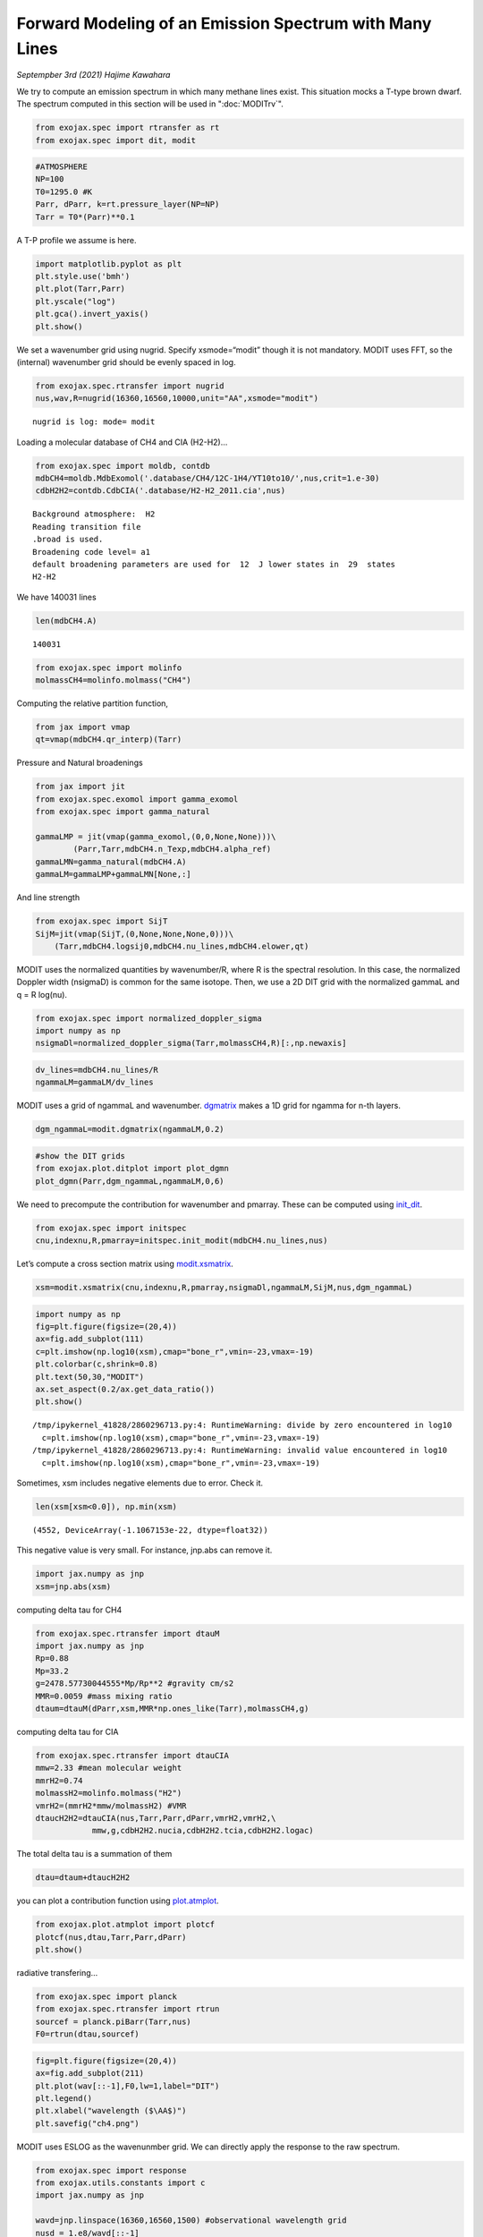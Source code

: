 Forward Modeling of an Emission Spectrum with Many Lines
======================================================================

*Septempber 3rd (2021) Hajime Kawahara*

We try to compute an emission spectrum in which many methane lines
exist. This situation mocks a T-type brown dwarf.
The spectrum computed in this section will be used in ":doc:`MODITrv`".

.. code:: ipython3

    from exojax.spec import rtransfer as rt
    from exojax.spec import dit, modit

.. code:: ipython3

    #ATMOSPHERE                                                                     
    NP=100
    T0=1295.0 #K
    Parr, dParr, k=rt.pressure_layer(NP=NP)
    Tarr = T0*(Parr)**0.1

A T-P profile we assume is here.

.. code:: ipython3

    import matplotlib.pyplot as plt
    plt.style.use('bmh')
    plt.plot(Tarr,Parr)
    plt.yscale("log")
    plt.gca().invert_yaxis()
    plt.show()



.. image:: MODITch4/output_5_0.png


We set a wavenumber grid using nugrid. Specify xsmode=“modit” though it
is not mandatory. MODIT uses FFT, so the (internal) wavenumber grid
should be evenly spaced in log.

.. code:: ipython3

    from exojax.spec.rtransfer import nugrid
    nus,wav,R=nugrid(16360,16560,10000,unit="AA",xsmode="modit")


.. parsed-literal::

    nugrid is log: mode= modit


Loading a molecular database of CH4 and CIA (H2-H2)…

.. code:: ipython3

    from exojax.spec import moldb, contdb
    mdbCH4=moldb.MdbExomol('.database/CH4/12C-1H4/YT10to10/',nus,crit=1.e-30)
    cdbH2H2=contdb.CdbCIA('.database/H2-H2_2011.cia',nus)


.. parsed-literal::

    Background atmosphere:  H2
    Reading transition file
    .broad is used.
    Broadening code level= a1
    default broadening parameters are used for  12  J lower states in  29  states
    H2-H2


We have 140031 lines

.. code:: ipython3

    len(mdbCH4.A)




.. parsed-literal::

    140031



.. code:: ipython3

    from exojax.spec import molinfo
    molmassCH4=molinfo.molmass("CH4")

Computing the relative partition function,

.. code:: ipython3

    from jax import vmap
    qt=vmap(mdbCH4.qr_interp)(Tarr)

Pressure and Natural broadenings

.. code:: ipython3

    from jax import jit
    from exojax.spec.exomol import gamma_exomol
    from exojax.spec import gamma_natural
    
    gammaLMP = jit(vmap(gamma_exomol,(0,0,None,None)))\
            (Parr,Tarr,mdbCH4.n_Texp,mdbCH4.alpha_ref)
    gammaLMN=gamma_natural(mdbCH4.A)
    gammaLM=gammaLMP+gammaLMN[None,:]

And line strength

.. code:: ipython3

    from exojax.spec import SijT
    SijM=jit(vmap(SijT,(0,None,None,None,0)))\
        (Tarr,mdbCH4.logsij0,mdbCH4.nu_lines,mdbCH4.elower,qt)

MODIT uses the normalized quantities by wavenumber/R, where R is the
spectral resolution. In this case, the normalized Doppler width
(nsigmaD) is common for the same isotope. Then, we use a 2D DIT grid
with the normalized gammaL and q = R log(nu).

.. code:: ipython3

    from exojax.spec import normalized_doppler_sigma
    import numpy as np
    nsigmaDl=normalized_doppler_sigma(Tarr,molmassCH4,R)[:,np.newaxis]

.. code:: ipython3

    dv_lines=mdbCH4.nu_lines/R
    ngammaLM=gammaLM/dv_lines

MODIT uses a grid of ngammaL and wavenumber. `dgmatrix <../exojax/exojax.spec.html#exojax.spec.modit.dgmatrix>`_ makes a 1D grid
for ngamma for n-th layers.

.. code:: ipython3

    dgm_ngammaL=modit.dgmatrix(ngammaLM,0.2)

.. code:: ipython3

    #show the DIT grids 
    from exojax.plot.ditplot import plot_dgmn
    plot_dgmn(Parr,dgm_ngammaL,ngammaLM,0,6)



.. image:: MODITch4/output_24_0.png


We need to precompute the contribution for wavenumber and pmarray. These
can be computed using `init_dit <../exojax/exojax.spec.html#exojax.spec.modit.init_dit>`_.

.. code:: ipython3

    from exojax.spec import initspec 
    cnu,indexnu,R,pmarray=initspec.init_modit(mdbCH4.nu_lines,nus)

Let’s compute a cross section matrix using
`modit.xsmatrix <../exojax/exojax.spec.html#exojax.spec.modit.xsmatrix>`_.

.. code:: ipython3

    xsm=modit.xsmatrix(cnu,indexnu,R,pmarray,nsigmaDl,ngammaLM,SijM,nus,dgm_ngammaL)

.. code:: ipython3

    import numpy as np
    fig=plt.figure(figsize=(20,4))
    ax=fig.add_subplot(111)
    c=plt.imshow(np.log10(xsm),cmap="bone_r",vmin=-23,vmax=-19)
    plt.colorbar(c,shrink=0.8)
    plt.text(50,30,"MODIT")
    ax.set_aspect(0.2/ax.get_data_ratio())
    plt.show()


.. parsed-literal::

    /tmp/ipykernel_41828/2860296713.py:4: RuntimeWarning: divide by zero encountered in log10
      c=plt.imshow(np.log10(xsm),cmap="bone_r",vmin=-23,vmax=-19)
    /tmp/ipykernel_41828/2860296713.py:4: RuntimeWarning: invalid value encountered in log10
      c=plt.imshow(np.log10(xsm),cmap="bone_r",vmin=-23,vmax=-19)



.. image:: MODITch4/output_29_1.png


Sometimes, xsm includes negative elements due to error. Check it.

.. code:: ipython3

    len(xsm[xsm<0.0]), np.min(xsm)




.. parsed-literal::

    (4552, DeviceArray(-1.1067153e-22, dtype=float32))



This negative value is very small. For instance, jnp.abs can remove it.

.. code:: ipython3

    import jax.numpy as jnp
    xsm=jnp.abs(xsm)

computing delta tau for CH4

.. code:: ipython3

    from exojax.spec.rtransfer import dtauM
    import jax.numpy as jnp
    Rp=0.88
    Mp=33.2
    g=2478.57730044555*Mp/Rp**2 #gravity cm/s2
    MMR=0.0059 #mass mixing ratio
    dtaum=dtauM(dParr,xsm,MMR*np.ones_like(Tarr),molmassCH4,g)

computing delta tau for CIA

.. code:: ipython3

    from exojax.spec.rtransfer import dtauCIA
    mmw=2.33 #mean molecular weight
    mmrH2=0.74
    molmassH2=molinfo.molmass("H2")
    vmrH2=(mmrH2*mmw/molmassH2) #VMR
    dtaucH2H2=dtauCIA(nus,Tarr,Parr,dParr,vmrH2,vmrH2,\
                mmw,g,cdbH2H2.nucia,cdbH2H2.tcia,cdbH2H2.logac)

The total delta tau is a summation of them

.. code:: ipython3

    dtau=dtaum+dtaucH2H2

you can plot a contribution function using
`plot.atmplot <../exojax/exojax.spec.html#exojax.plot.atmplot>`_.

.. code:: ipython3

    from exojax.plot.atmplot import plotcf
    plotcf(nus,dtau,Tarr,Parr,dParr)
    plt.show()



.. image:: MODITch4/output_41_0.png


radiative transfering…

.. code:: ipython3

    from exojax.spec import planck
    from exojax.spec.rtransfer import rtrun
    sourcef = planck.piBarr(Tarr,nus)
    F0=rtrun(dtau,sourcef)

.. code:: ipython3

    fig=plt.figure(figsize=(20,4))
    ax=fig.add_subplot(211)
    plt.plot(wav[::-1],F0,lw=1,label="DIT")
    plt.legend()
    plt.xlabel("wavelength ($\AA$)")
    plt.savefig("ch4.png")



.. image:: MODITch4/output_44_0.png


MODIT uses ESLOG as the wavenunmber grid. We can directly apply the
response to the raw spectrum.

.. code:: ipython3

    from exojax.spec import response
    from exojax.utils.constants import c
    import jax.numpy as jnp
    
    wavd=jnp.linspace(16360,16560,1500) #observational wavelength grid
    nusd = 1.e8/wavd[::-1]
    
    RV=10.0 #RV km/s
    vsini=20.0 #Vsini km/s
    u1=0.0 #limb darkening u1
    u2=0.0 #limb darkening u2
    
    Rinst=100000. #spectral resolution of the spectrograph
    beta=c/(2.0*np.sqrt(2.0*np.log(2.0))*Rinst) #IP sigma (STD of Gaussian)
    
    Frot=response.rigidrot(nus,F0,vsini,u1,u2)
    F=response.ipgauss_sampling(nusd,nus,Frot,beta,RV)

.. code:: ipython3

    fig=plt.figure(figsize=(20,4))
    plt.plot(wav[::-1],F0,alpha=0.5)
    plt.plot(wavd[::-1],F)
    plt.xlabel("wavelength ($\AA$)")
    plt.savefig("moditCH4.png")



.. image:: MODITch4/output_47_0.png


Let’s save the spectrum for the retrieval.

.. code:: ipython3

    np.savetxt("spectrum_ch4.txt",np.array([wavd,F]).T,delimiter=",")

